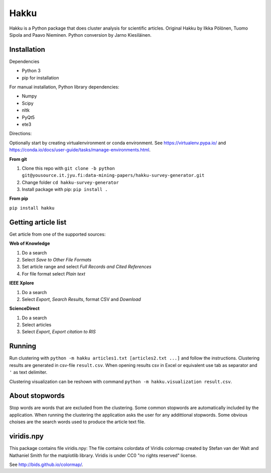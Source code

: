 Hakku
=====

Hakku is a Python package that does cluster analysis for scientific articles.
Original Hakku by Ilkka Pölönen, Tuomo Sipola and Paavo Nieminen.
Python conversion by Jarno Kiesiläinen.

Installation
------------

Dependencies

- Python 3
- pip for installation

For manual installation, Python library dependencies:

- Numpy
- Scipy
- nltk
- PyQt5
- ete3

Directions:

Optionally start by creating virtualenvironment or conda environment.
See https://virtualenv.pypa.io/ and https://conda.io/docs/user-guide/tasks/manage-environments.html.

**From git**

1. Clone this repo with ``git clone -b python git@yousource.it.jyu.fi:data-mining-papers/hakku-survey-generator.git``
2. Change folder ``cd hakku-survey-generator``
3. Install package with pip: ``pip install .``

**From pip**

``pip install hakku``

Getting article list
--------------------

Get article from one of the supported sources:

**Web of Knowledge**

1. Do a search
2. Select *Save to Other File Formats*
3. Set article range and select *Full Records and Cited References*
4. For file format select *Plain text*

**IEEE Xplore**

1. Do a search
2. Select *Export*, *Search Results*, format CSV and *Download*

**ScienceDirect**

1. Do a search
2. Select articles
3. Select *Export*, *Export citation to RIS*

Running
-------

Run clustering with ``python -m hakku articles1.txt [articles2.txt ...]`` and follow the instructions.
Clustering results are generated in csv-file ``result.csv``.
When opening results csv in Excel or equivalent use tab as separator and ``'`` as text delimiter.

Clustering visualization can be reshown with command ``python -m hakku.visualization result.csv``.

About stopwords
---------------

Stop words are words that are excluded from the clustering.
Some common stopwords are automatically included by the application.
When running the clustering the application asks the user for any addittional stopwords.
Some obvious choises are the search words used to produce the article text file. 

viridis.npy
-----------

This package contains file viridis.npy:
The file contains colordata of Viridis colormap created by Stefan van der Walt and Nathaniel Smith for the matplotlib library.
Viridis is under CC0 "no rights reserved" license.

See http://bids.github.io/colormap/.

